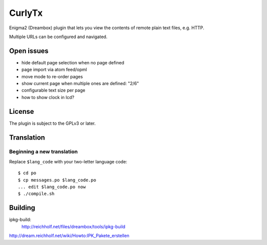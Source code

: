 =======
CurlyTx
=======
Enigma2 (Dreambox) plugin that lets you view the contents of remote
plain text files, e.g. HTTP.

Multiple URLs can be configured and navigated.



Open issues
===========
- hide default page selection when no page defined
- page import via atom feed/opml
- move mode to re-order pages
- show current page when multiple ones are defined: "2/6"
- configurable text size per page
- how to show clock in lcd?


License
=======
The plugin is subject to the GPLv3 or later.



Translation
===========
Beginning a new translation
---------------------------
Replace ``$lang_code`` with your two-letter language code::

    $ cd po
    $ cp messages.po $lang_code.po
    ... edit $lang_code.po now
    $ ./compile.sh


Building
========
ipkg-build:
 http://reichholf.net/files/dreambox/tools/ipkg-build

http://dream.reichholf.net/wiki/Howto:IPK_Pakete_erstellen
